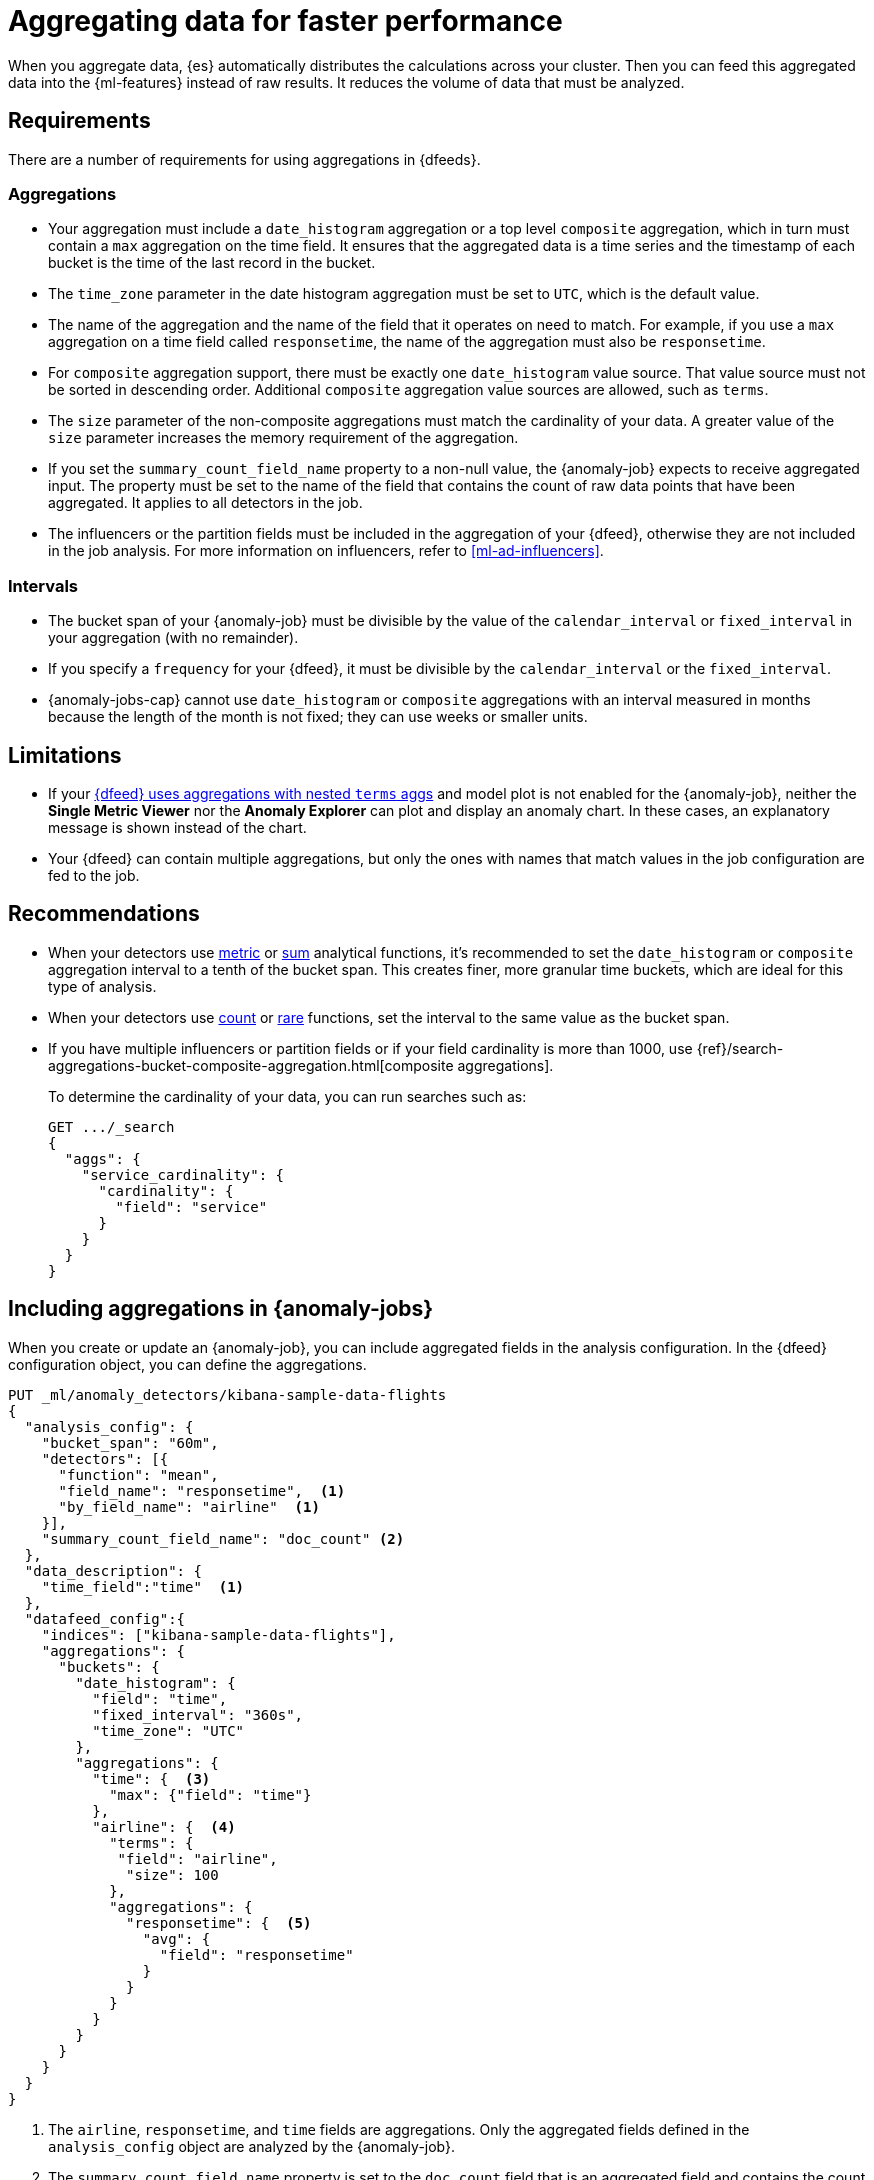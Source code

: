 [role="xpack"]
[[ml-configuring-aggregation]]
= Aggregating data for faster performance

When you aggregate data, {es} automatically distributes the calculations across 
your cluster. Then you can feed this aggregated data into the {ml-features} 
instead of raw results. It reduces the volume of data that must be analyzed.


[discrete]
[[aggs-requs-dfeeds]]
== Requirements

There are a number of requirements for using aggregations in {dfeeds}.

[discrete]
[[aggs-aggs]]
=== Aggregations

* Your aggregation must include a `date_histogram` aggregation or a top level 
`composite` aggregation, which in turn must contain a `max` aggregation on the 
time field. It ensures that the aggregated data is a time series and the 
timestamp of each bucket is the time of the last record in the bucket.

* The `time_zone` parameter in the date histogram aggregation must be set to
`UTC`, which is the default value.

* The name of the aggregation and the name of the field that it operates on need 
to match. For example, if you use a `max` aggregation on a time field called 
`responsetime`, the name of the aggregation must also be `responsetime`.

* For `composite` aggregation support, there must be exactly one 
`date_histogram` value source. That value source must not be sorted in 
descending order. Additional `composite` aggregation value sources are allowed, 
such as `terms`.

* The `size` parameter of the non-composite aggregations must match the 
cardinality of your data. A greater value of the `size` parameter increases the 
memory requirement of the aggregation.

* If you set the `summary_count_field_name` property to a non-null value, the 
{anomaly-job} expects to receive aggregated input. The property must be set to 
the name of the field that contains the count of raw data points that have been 
aggregated. It applies to all detectors in the job.

* The influencers or the partition fields must be included in the aggregation of 
your {dfeed}, otherwise they are not included in the job analysis. For more 
information on influencers, refer to <<ml-ad-influencers>>.


[discrete]
[[aggs-interval]]
=== Intervals

* The bucket span of your {anomaly-job} must be divisible by the value of the 
`calendar_interval` or `fixed_interval` in your aggregation (with no remainder).

* If you specify a `frequency` for your {dfeed}, it must be divisible by the 
`calendar_interval` or the `fixed_interval`.

* {anomaly-jobs-cap} cannot use `date_histogram` or `composite` aggregations 
with an interval measured in months because the length of the month is not 
fixed; they can use weeks or smaller units.


[discrete]
[[aggs-limits-dfeeds]]
== Limitations

* If your <<aggs-dfeeds,{dfeed} uses aggregations with nested `terms` aggs>> and
model plot is not enabled for the {anomaly-job}, neither the 
**Single Metric Viewer** nor the **Anomaly Explorer** can plot and display an 
anomaly chart. In these cases, an explanatory message is shown instead of the 
chart.

* Your {dfeed} can contain multiple aggregations, but only the ones with names
that match values in the job configuration are fed to the job.


[discrete]
[[aggs-recommendations-dfeeds]]
== Recommendations

* When your detectors use <<ml-metric-functions,metric>> or 
<<ml-sum-functions,sum>> analytical functions, it's recommended to set the 
`date_histogram` or `composite` aggregation interval to a tenth of the bucket 
span. This creates finer, more granular time buckets, which are ideal for this 
type of analysis.

* When your detectors use <<ml-count-functions,count>> or 
<<ml-rare-functions,rare>> functions, set the interval to the same value as the 
bucket span.

* If you have multiple influencers or partition fields or if your field 
cardinality is more than 1000, use 
{ref}/search-aggregations-bucket-composite-aggregation.html[composite aggregations].
+
--
To determine the cardinality of your data, you can run searches such as:

[source,js]
--------------------------------------------------
GET .../_search
{
  "aggs": {
    "service_cardinality": {
      "cardinality": {
        "field": "service"
      }
    }
  }
}
--------------------------------------------------
// NOTCONSOLE
--


[discrete]
[[aggs-using-date-histogram]]
== Including aggregations in {anomaly-jobs}

When you create or update an {anomaly-job}, you can include aggregated fields in 
the analysis configuration. In the {dfeed} configuration object, you can define 
the aggregations.

[source,console]
----------------------------------
PUT _ml/anomaly_detectors/kibana-sample-data-flights
{
  "analysis_config": {
    "bucket_span": "60m",
    "detectors": [{
      "function": "mean",
      "field_name": "responsetime",  <1>
      "by_field_name": "airline"  <1>
    }],
    "summary_count_field_name": "doc_count" <2>
  },
  "data_description": {
    "time_field":"time"  <1>
  },
  "datafeed_config":{
    "indices": ["kibana-sample-data-flights"],
    "aggregations": {
      "buckets": {
        "date_histogram": {
          "field": "time",
          "fixed_interval": "360s",
          "time_zone": "UTC"
        },
        "aggregations": {
          "time": {  <3>
            "max": {"field": "time"}
          },
          "airline": {  <4>
            "terms": {
             "field": "airline",
              "size": 100
            },
            "aggregations": {
              "responsetime": {  <5>
                "avg": {
                  "field": "responsetime"
                }
              }
            }
          }
        }
      }
    }
  }
}
----------------------------------
// TEST[skip:setup:farequote_data]

<1> The `airline`, `responsetime`, and `time` fields are aggregations. Only the
aggregated fields defined in the `analysis_config` object are analyzed by the
{anomaly-job}.
<2> The `summary_count_field_name` property is set to the `doc_count` field that 
is an aggregated field and contains the count of the aggregated data points.
<3> The aggregations have names that match the fields that they operate on. The
`max` aggregation is named `time` and its field also needs to be `time`.
<4> The `term` aggregation is named `airline` and its field is also named
`airline`.
<5> The `avg` aggregation is named `responsetime` and its field is also named
`responsetime`.

Use the following format to define a `date_histogram` aggregation to bucket by 
time in your {dfeed}:

[source,js]
----------------------------------
"aggregations": {
  ["bucketing_aggregation": {
    "bucket_agg": {
      ...
    },
    "aggregations": {
      "data_histogram_aggregation": {
        "date_histogram": {
          "field": "time",
        },
        "aggregations": {
          "timestamp": {
            "max": {
              "field": "time"
            }
          },
          [,"<first_term>": {
            "terms":{...
            }
            [,"aggregations" : {
              [<sub_aggregation>]+
            } ]
          }]
        }
      }
    }
  }
}
----------------------------------
// NOTCONSOLE


[discrete]
[[aggs-using-composite]]
== Composite aggregations

Composite aggregations are optimized for queries that are either `match_all` or 
`range` filters. Use composite aggregations in your {dfeeds} for these cases. 
Other types of queries may cause the `composite` aggregation to be inefficient.

The following is an example of a job with a {dfeed} that uses a `composite` 
aggregation to bucket the metrics based on time and terms:

[source,console]
----------------------------------
PUT _ml/anomaly_detectors/kibana-sample-data-flights-composite
{
  "analysis_config": {
    "bucket_span": "60m",
    "detectors": [{
      "function": "mean",
      "field_name": "responsetime",
      "by_field_name": "airline"
    }],
    "summary_count_field_name": "doc_count"
  },
  "data_description": {
    "time_field":"time"
  },
  "datafeed_config":{
    "indices": ["kibana-sample-data-flights"],
    "aggregations": {
      "buckets": {
        "composite": {
          "size": 1000,  <1>
          "sources": [
            {
              "time_bucket": {  <2>
                "date_histogram": {
                  "field": "time",
                  "fixed_interval": "360s",
                  "time_zone": "UTC"
                }
              }
            },
            {
              "airline": {  <3>
                "terms": {
                  "field": "airline"
                }
              }
            }
          ]
        },
        "aggregations": {
          "time": {  <4>
            "max": {
              "field": "time"
            }
          },
          "responsetime": { <5>
            "avg": {
              "field": "responsetime"
            }
          }
        }
      }
    }
  }
}
----------------------------------
<1> The number of resources to use when aggregating the data. A larger `size` 
means a faster {dfeed} but more cluster resources are used when searching.
<2> The required `date_histogram` composite aggregation source. Make sure it
is named differently than your desired time field.
<3> Instead of using a regular `term` aggregation, adding a composite
aggregation `term` source with the name `airline` works. Note its name
is the same as the field.
<4> The required `max` aggregation whose name is the time field in the
job analysis config.
<5> The `avg` aggregation is named `responsetime` and its field is also named
`responsetime`.


Use the following format to define a composite aggregation in your {dfeed}:

[source,js]
----------------------------------
"aggregations": {
  "composite_agg": {
    "sources": [
      {
        "date_histogram_agg": {
          "field": "time",
          ...settings...
        }
      },
      ...other valid sources...
      ],
      ...composite agg settings...,
      "aggregations": {
        "timestamp": {
            "max": {
              "field": "time"
            }
          },
          ...other aggregations...
          [
            [,"aggregations" : {
              [<sub_aggregation>]+
            } ]
          }]
      }
   }
}
----------------------------------
// NOTCONSOLE


[discrete]
[[aggs-dfeeds]]
== Nested aggregations

You can also use complex nested aggregations in {dfeeds}.

The next example uses the
{ref}/search-aggregations-pipeline-derivative-aggregation.html[`derivative` pipeline aggregation] 
to find the first order derivative of the counter `system.network.out.bytes` for 
each value of the field `beat.name`.

NOTE: `derivative` or other pipeline aggregations may not work within 
`composite` aggregations. See
{ref}/search-aggregations-bucket-composite-aggregation.html#search-aggregations-bucket-composite-aggregation-pipeline-aggregations[composite aggregations and pipeline aggregations].

[source,js]
----------------------------------
"aggregations": {
  "beat.name": {
    "terms": {
      "field": "beat.name"
    },
    "aggregations": {
      "buckets": {
        "date_histogram": {
          "field": "@timestamp",
          "fixed_interval": "5m"
        },
        "aggregations": {
          "@timestamp": {
            "max": {
              "field": "@timestamp"
            }
          },
          "bytes_out_average": {
            "avg": {
              "field": "system.network.out.bytes"
            }
          },
          "bytes_out_derivative": {
            "derivative": {
              "buckets_path": "bytes_out_average"
            }
          }
        }
      }
    }
  }
}
----------------------------------
// NOTCONSOLE


[discrete]
[[aggs-single-dfeeds]]
== Single bucket aggregations

You can also use single bucket aggregations in {dfeeds}. The following example 
shows two `filter` aggregations, each gathering the number of unique entries for 
the `error` field.

[source,js]
----------------------------------
{
  "job_id":"servers-unique-errors",
  "indices": ["logs-*"],
  "aggregations": {
    "buckets": {
      "date_histogram": {
        "field": "time",
        "interval": "360s",
        "time_zone": "UTC"
      },
      "aggregations": {
        "time": {
          "max": {"field": "time"}
        }
        "server1": {
          "filter": {"term": {"source": "server-name-1"}},
          "aggregations": {
            "server1_error_count": {
              "value_count": {
                "field": "error"
              }
            }
          }
        },
        "server2": {
          "filter": {"term": {"source": "server-name-2"}},
          "aggregations": {
            "server2_error_count": {
              "value_count": {
                "field": "error"
              }
            }
          }
        }
      }
    }
  }
}
----------------------------------
// NOTCONSOLE


[discrete]
[[aggs-amd-dfeeds]]
== Using `aggregate_metric_double` field type in {dfeeds}


NOTE: It is not currently possible to use `aggregate_metric_double` type fields 
in {dfeeds} without aggregations. 

You can use fields with the 
{ref}/aggregate-metric-double.html[`aggregate_metric_double`] field type in a 
{dfeed} with aggregations. It is required to retrieve the `value_count` of the 
`aggregate_metric_double` filed in an aggregation and then use it as the 
`summary_count_field_name` to provide the correct count that represents the 
aggregation value.

In the following example, `presum` is an `aggregate_metric_double` type field 
that has all the possible metrics: `[ min, max, sum, value_count ]`. To use an 
`avg` aggregation on this field, you need to perform a `value_count` aggregation 
on `presum` and then set the field that contains the aggregated values 
`my_count` as the `summary_count_field_name`: 


[source,js]
----------------------------------
{
  "analysis_config": {
    "bucket_span": "1h",
    "detectors": [
      {
        "function": "avg",
        "field_name": "my_avg"
      }
    ],
    "summary_count_field_name": "my_count" <1>
  },
  "data_description": {
    "time_field": "timestamp"
  },
  "datafeed_config": {
    "indices": [
      "my_index"
    ],
    "datafeed_id": "datafeed-id",
    "aggregations": {
      "buckets": {
        "date_histogram": {
          "field": "time",
          "fixed_interval": "360s",
          "time_zone": "UTC"
        },
        "aggregations": {
            "timestamp": {  
                "max": {"field": "timestamp"}
            },
            "my_avg": {  <2>
                "avg": {
                    "field": "presum" 
                }
             },
             "my_count": { <3>
                 "value_count": {
                     "field": "presum" 
                 }
             }
          }
        }
     }
  }
}
----------------------------------
// NOTCONSOLE

<1> The field `my_count` is set as the `summary_count_field_name`. This field 
contains aggregated values from the `presum` `aggregate_metric_double` type 
field (refer to footnote 3). 
<2> The `avg` aggregation to use on the `presum` `aggregate_metric_double` type 
field.
<3> The `value_count` aggregation on the `presum` `aggregate_metric_double` type 
field. This aggregated field must be set as the `summary_count_field_name` 
(refer to footnote 1) to make it possible to use the `aggregate_metric_double` 
type field in another aggregation.